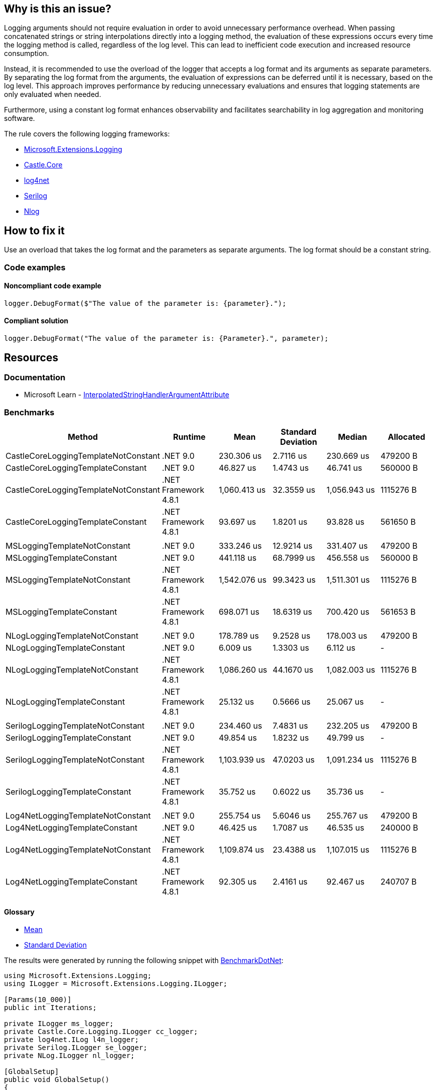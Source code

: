 == Why is this an issue?

Logging arguments should not require evaluation in order to avoid unnecessary performance overhead. When passing concatenated strings or string interpolations directly into a logging method, the evaluation of these expressions occurs every time the logging method is called, regardless of the log level. This can lead to inefficient code execution and increased resource consumption.

Instead, it is recommended to use the overload of the logger that accepts a log format and its arguments as separate parameters. By separating the log format from the arguments, the evaluation of expressions can be deferred until it is necessary, based on the log level. This approach improves performance by reducing unnecessary evaluations and ensures that logging statements are only evaluated when needed.

Furthermore, using a constant log format enhances observability and facilitates searchability in log aggregation and monitoring software.

The rule covers the following logging frameworks:

* https://www.nuget.org/packages/Microsoft.Extensions.Logging[Microsoft.Extensions.Logging]
* https://www.nuget.org/packages/Castle.Core[Castle.Core]
* https://www.nuget.org/packages/log4net[log4net]
* https://www.nuget.org/packages/Serilog[Serilog]
* https://www.nuget.org/packages/NLog[Nlog]

== How to fix it

Use an overload that takes the log format and the parameters as separate arguments. The log format should be a constant string.

=== Code examples

==== Noncompliant code example

[source,csharp,diff-id=1,diff-type=noncompliant]
----
logger.DebugFormat($"The value of the parameter is: {parameter}.");
----

==== Compliant solution

[source,csharp,diff-id=1,diff-type=compliant]
----
logger.DebugFormat("The value of the parameter is: {Parameter}.", parameter);
----

== Resources

=== Documentation

* Microsoft Learn - https://learn.microsoft.com/en-us/dotnet/api/system.runtime.compilerservices.interpolatedstringhandlerattribute[InterpolatedStringHandlerArgumentAttribute]

=== Benchmarks

[options="header"]
|===
| Method                               | Runtime              | Mean         | Standard Deviation | Median       | Allocated
|                                      |                      |              |                    |              |
| CastleCoreLoggingTemplateNotConstant | .NET 9.0             |   230.306 us |  2.7116 us         |   230.669 us |  479200 B
| CastleCoreLoggingTemplateConstant    | .NET 9.0             |    46.827 us |  1.4743 us         |    46.741 us |  560000 B
| CastleCoreLoggingTemplateNotConstant | .NET Framework 4.8.1 | 1,060.413 us | 32.3559 us         | 1,056.943 us | 1115276 B
| CastleCoreLoggingTemplateConstant    | .NET Framework 4.8.1 |    93.697 us |  1.8201 us         |    93.828 us |  561650 B
|                                      |                      |              |                    |              |
| MSLoggingTemplateNotConstant         | .NET 9.0             |   333.246 us | 12.9214 us         |   331.407 us |  479200 B
| MSLoggingTemplateConstant            | .NET 9.0             |   441.118 us | 68.7999 us         |   456.558 us |  560000 B
| MSLoggingTemplateNotConstant         | .NET Framework 4.8.1 | 1,542.076 us | 99.3423 us         | 1,511.301 us | 1115276 B
| MSLoggingTemplateConstant            | .NET Framework 4.8.1 |   698.071 us | 18.6319 us         |   700.420 us |  561653 B
|                                      |                      |              |                    |              |
| NLogLoggingTemplateNotConstant       | .NET 9.0             |   178.789 us |  9.2528 us         |   178.003 us |  479200 B
| NLogLoggingTemplateConstant          | .NET 9.0             |     6.009 us |  1.3303 us         |     6.112 us |         -
| NLogLoggingTemplateNotConstant       | .NET Framework 4.8.1 | 1,086.260 us | 44.1670 us         | 1,082.003 us | 1115276 B
| NLogLoggingTemplateConstant          | .NET Framework 4.8.1 |    25.132 us |  0.5666 us         |    25.067 us |         -
|                                      |                      |              |                    |              |
| SerilogLoggingTemplateNotConstant    | .NET 9.0             |   234.460 us |  7.4831 us         |   232.205 us |  479200 B
| SerilogLoggingTemplateConstant       | .NET 9.0             |    49.854 us |  1.8232 us         |    49.799 us |         -
| SerilogLoggingTemplateNotConstant    | .NET Framework 4.8.1 | 1,103.939 us | 47.0203 us         | 1,091.234 us | 1115276 B
| SerilogLoggingTemplateConstant       | .NET Framework 4.8.1 |    35.752 us |  0.6022 us         |    35.736 us |         -
|                                      |                      |              |                    |              |
| Log4NetLoggingTemplateNotConstant    | .NET 9.0             |   255.754 us |  5.6046 us         |   255.767 us |  479200 B
| Log4NetLoggingTemplateConstant       | .NET 9.0             |    46.425 us |  1.7087 us         |    46.535 us |  240000 B
| Log4NetLoggingTemplateNotConstant    | .NET Framework 4.8.1 | 1,109.874 us | 23.4388 us         | 1,107.015 us | 1115276 B
| Log4NetLoggingTemplateConstant       | .NET Framework 4.8.1 |    92.305 us |  2.4161 us         |    92.467 us |  240707 B
|===



==== Glossary

* https://en.wikipedia.org/wiki/Arithmetic_mean[Mean]
* https://en.wikipedia.org/wiki/Standard_deviation[Standard Deviation]

The results were generated by running the following snippet with https://github.com/dotnet/BenchmarkDotNet[BenchmarkDotNet]:

[source,csharp]
----
using Microsoft.Extensions.Logging;
using ILogger = Microsoft.Extensions.Logging.ILogger;

[Params(10_000)]
public int Iterations;

private ILogger ms_logger;
private Castle.Core.Logging.ILogger cc_logger;
private log4net.ILog l4n_logger;
private Serilog.ILogger se_logger;
private NLog.ILogger nl_logger;

[GlobalSetup]
public void GlobalSetup()
{
    ms_logger = new LoggerFactory().CreateLogger<LoggingTemplates>();
    cc_logger = new Castle.Core.Logging.NullLogFactory().Create("Castle.Core.Logging");
    l4n_logger = log4net.LogManager.GetLogger(typeof(LoggingTemplates));
    se_logger = Serilog.Log.Logger;
    nl_logger = NLog.LogManager.GetLogger("NLog");
}

[BenchmarkCategory("Microsoft.Extensions.Logging")]
[Benchmark]
public void MSLoggingTemplateNotConstant()
{
    for (int i = 0; i < Iterations; i++)
    {
        ms_logger.LogInformation($"Param: {i}");
    }
}

[BenchmarkCategory("Microsoft.Extensions.Logging")]
[Benchmark]
public void MSLoggingTemplateConstant()
{
    for (int i = 0; i < Iterations; i++)
    {
        ms_logger.LogInformation("Param: {Parameter}", i);
    }
}

[BenchmarkCategory("Castle.Core.Logging")]
[Benchmark]
public void CastleCoreLoggingTemplateNotConstant()
{
    for (int i = 0; i < Iterations; i++)
    {
        cc_logger.Info($"Param: {i}");
    }
}

[BenchmarkCategory("Castle.Core.Logging")]
[Benchmark]
public void CastleCoreLoggingTemplateConstant()
{
    for (int i = 0; i < Iterations; i++)
    {
        cc_logger.InfoFormat("Param: {Parameter}", i);
    }
}

[BenchmarkCategory("log4net")]
[Benchmark]
public void Log4NetLoggingTemplateNotConstant()
{
    for (int i = 0; i < Iterations; i++)
    {
        l4n_logger.Info($"Param: {i}");
    }
}

[BenchmarkCategory("log4net")]
[Benchmark]
public void Log4NetLoggingTemplateConstant()
{
    for (int i = 0; i < Iterations; i++)
    {
        l4n_logger.InfoFormat("Param: {Parameter}", i);
    }
}

[BenchmarkCategory("Serilog")]
[Benchmark]
public void SerilogLoggingTemplateNotConstant()
{
    for (int i = 0; i < Iterations; i++)
    {
        se_logger.Information($"Param: {i}");
    }
}

[BenchmarkCategory("Serilog")]
[Benchmark]
public void SerilogLoggingTemplateConstant()
{
    for (int i = 0; i < Iterations; i++)
    {
        se_logger.Information("Param: {Parameter}", i);
    }
}

[BenchmarkCategory("NLog")]
[Benchmark]
public void NLogLoggingTemplateNotConstant()
{
    for (int i = 0; i < Iterations; i++)
    {
        nl_logger.Info($"Param: {i}");
    }
}

[BenchmarkCategory("NLog")]
[Benchmark]
public void NLogLoggingTemplateConstant()
{
    for (int i = 0; i < Iterations; i++)
    {
        nl_logger.Info("Param: {Parameter}", i);
    }
}
----

Hardware Configuration:

[source]
----
BenchmarkDotNet v0.14.0, Windows 10 (10.0.19045.5247/22H2/2022Update)
12th Gen Intel Core i7-12800H, 1 CPU, 20 logical and 14 physical cores
  [Host]               : .NET Framework 4.8.1 (4.8.9282.0), X64 RyuJIT VectorSize=256
  .NET 9.0             : .NET 9.0.0 (9.0.24.52809), X64 RyuJIT AVX2
  .NET Framework 4.8.1 : .NET Framework 4.8.1 (4.8.9282.0), X64 RyuJIT VectorSize=256
----
